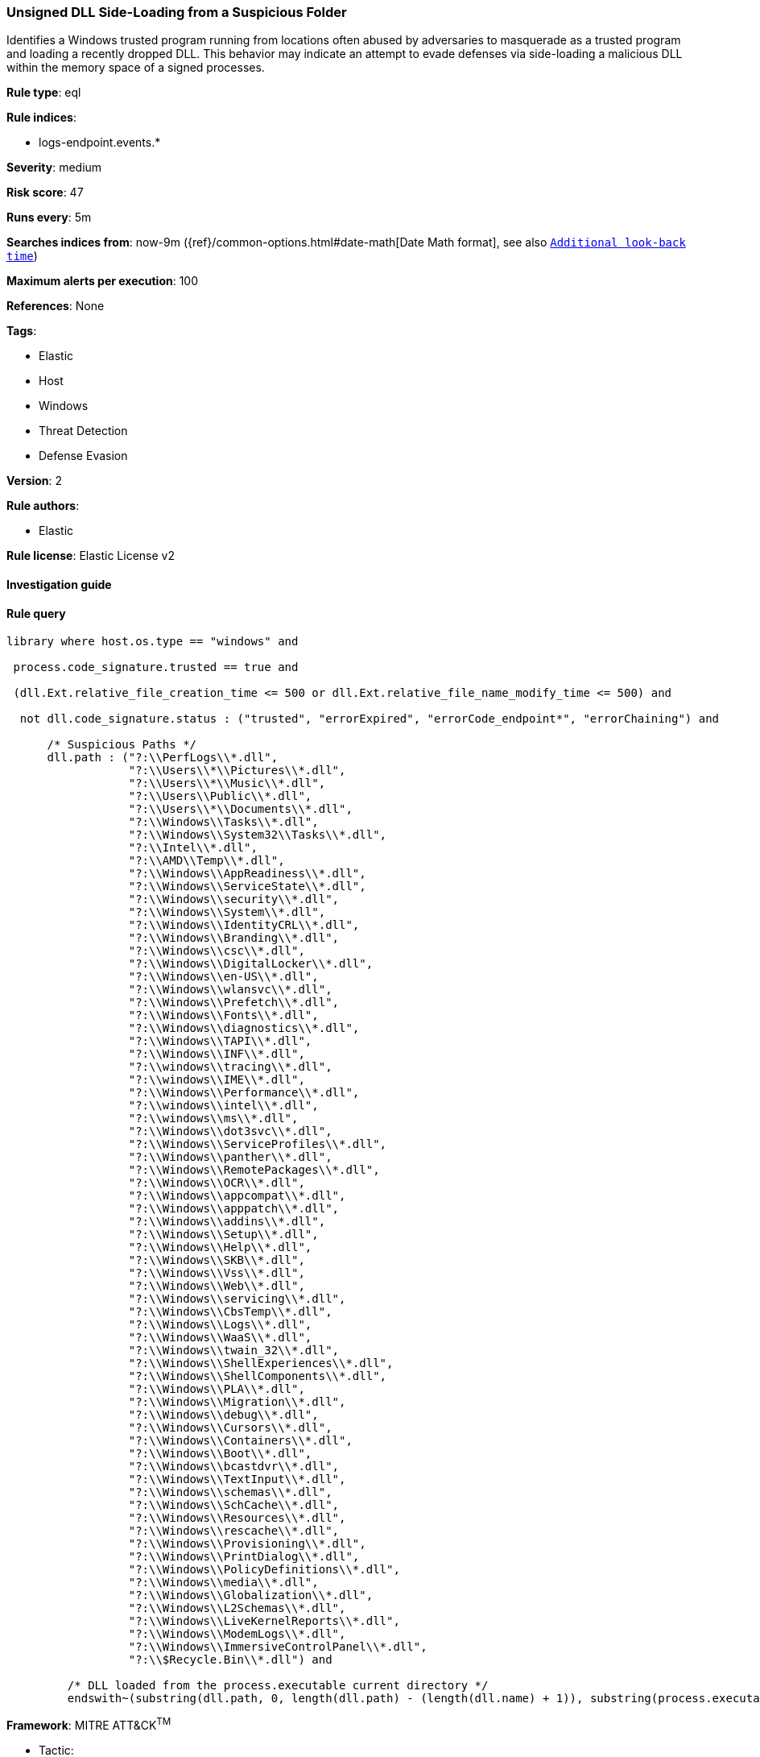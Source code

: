[[prebuilt-rule-8-7-2-unsigned-dll-side-loading-from-a-suspicious-folder]]
=== Unsigned DLL Side-Loading from a Suspicious Folder

Identifies a Windows trusted program running from locations often abused by adversaries to masquerade as a trusted program and loading a recently dropped DLL. This behavior may indicate an attempt to evade defenses via side-loading a malicious DLL within the memory space of a signed processes.

*Rule type*: eql

*Rule indices*: 

* logs-endpoint.events.*

*Severity*: medium

*Risk score*: 47

*Runs every*: 5m

*Searches indices from*: now-9m ({ref}/common-options.html#date-math[Date Math format], see also <<rule-schedule, `Additional look-back time`>>)

*Maximum alerts per execution*: 100

*References*: None

*Tags*: 

* Elastic
* Host
* Windows
* Threat Detection
* Defense Evasion

*Version*: 2

*Rule authors*: 

* Elastic

*Rule license*: Elastic License v2


==== Investigation guide


[source, markdown]
----------------------------------

----------------------------------

==== Rule query


[source, js]
----------------------------------
library where host.os.type == "windows" and

 process.code_signature.trusted == true and 
 
 (dll.Ext.relative_file_creation_time <= 500 or dll.Ext.relative_file_name_modify_time <= 500) and 
 
  not dll.code_signature.status : ("trusted", "errorExpired", "errorCode_endpoint*", "errorChaining") and 
  
      /* Suspicious Paths */
      dll.path : ("?:\\PerfLogs\\*.dll",
                  "?:\\Users\\*\\Pictures\\*.dll",
                  "?:\\Users\\*\\Music\\*.dll",
                  "?:\\Users\\Public\\*.dll",
                  "?:\\Users\\*\\Documents\\*.dll",
                  "?:\\Windows\\Tasks\\*.dll",
                  "?:\\Windows\\System32\\Tasks\\*.dll",
                  "?:\\Intel\\*.dll",
                  "?:\\AMD\\Temp\\*.dll",
                  "?:\\Windows\\AppReadiness\\*.dll",
                  "?:\\Windows\\ServiceState\\*.dll",
                  "?:\\Windows\\security\\*.dll",
		  "?:\\Windows\\System\\*.dll",
                  "?:\\Windows\\IdentityCRL\\*.dll",
                  "?:\\Windows\\Branding\\*.dll",
                  "?:\\Windows\\csc\\*.dll",
                  "?:\\Windows\\DigitalLocker\\*.dll",
                  "?:\\Windows\\en-US\\*.dll",
                  "?:\\Windows\\wlansvc\\*.dll",
                  "?:\\Windows\\Prefetch\\*.dll",
                  "?:\\Windows\\Fonts\\*.dll",
                  "?:\\Windows\\diagnostics\\*.dll",
                  "?:\\Windows\\TAPI\\*.dll",
                  "?:\\Windows\\INF\\*.dll",
                  "?:\\windows\\tracing\\*.dll",
                  "?:\\windows\\IME\\*.dll",
                  "?:\\Windows\\Performance\\*.dll",
                  "?:\\windows\\intel\\*.dll",
                  "?:\\windows\\ms\\*.dll",
                  "?:\\Windows\\dot3svc\\*.dll",
                  "?:\\Windows\\ServiceProfiles\\*.dll",
                  "?:\\Windows\\panther\\*.dll",
                  "?:\\Windows\\RemotePackages\\*.dll",
                  "?:\\Windows\\OCR\\*.dll",
                  "?:\\Windows\\appcompat\\*.dll",
                  "?:\\Windows\\apppatch\\*.dll",
                  "?:\\Windows\\addins\\*.dll",
                  "?:\\Windows\\Setup\\*.dll",
                  "?:\\Windows\\Help\\*.dll",
                  "?:\\Windows\\SKB\\*.dll",
                  "?:\\Windows\\Vss\\*.dll",
                  "?:\\Windows\\Web\\*.dll",
                  "?:\\Windows\\servicing\\*.dll",
                  "?:\\Windows\\CbsTemp\\*.dll",
                  "?:\\Windows\\Logs\\*.dll",
                  "?:\\Windows\\WaaS\\*.dll",
                  "?:\\Windows\\twain_32\\*.dll",
                  "?:\\Windows\\ShellExperiences\\*.dll",
                  "?:\\Windows\\ShellComponents\\*.dll",
                  "?:\\Windows\\PLA\\*.dll",
                  "?:\\Windows\\Migration\\*.dll",
                  "?:\\Windows\\debug\\*.dll",
                  "?:\\Windows\\Cursors\\*.dll",
                  "?:\\Windows\\Containers\\*.dll",
                  "?:\\Windows\\Boot\\*.dll",
                  "?:\\Windows\\bcastdvr\\*.dll",
                  "?:\\Windows\\TextInput\\*.dll",
                  "?:\\Windows\\schemas\\*.dll",
                  "?:\\Windows\\SchCache\\*.dll",
                  "?:\\Windows\\Resources\\*.dll",
                  "?:\\Windows\\rescache\\*.dll",
                  "?:\\Windows\\Provisioning\\*.dll",
                  "?:\\Windows\\PrintDialog\\*.dll",
                  "?:\\Windows\\PolicyDefinitions\\*.dll",
                  "?:\\Windows\\media\\*.dll",
                  "?:\\Windows\\Globalization\\*.dll",
                  "?:\\Windows\\L2Schemas\\*.dll",
                  "?:\\Windows\\LiveKernelReports\\*.dll",
                  "?:\\Windows\\ModemLogs\\*.dll",
                  "?:\\Windows\\ImmersiveControlPanel\\*.dll",
                  "?:\\$Recycle.Bin\\*.dll") and 
	 
	 /* DLL loaded from the process.executable current directory */
	 endswith~(substring(dll.path, 0, length(dll.path) - (length(dll.name) + 1)), substring(process.executable, 0, length(process.executable) - (length(process.name) + 1)))

----------------------------------

*Framework*: MITRE ATT&CK^TM^

* Tactic:
** Name: Defense Evasion
** ID: TA0005
** Reference URL: https://attack.mitre.org/tactics/TA0005/
* Technique:
** Name: Hijack Execution Flow
** ID: T1574
** Reference URL: https://attack.mitre.org/techniques/T1574/
* Sub-technique:
** Name: DLL Side-Loading
** ID: T1574.002
** Reference URL: https://attack.mitre.org/techniques/T1574/002/

